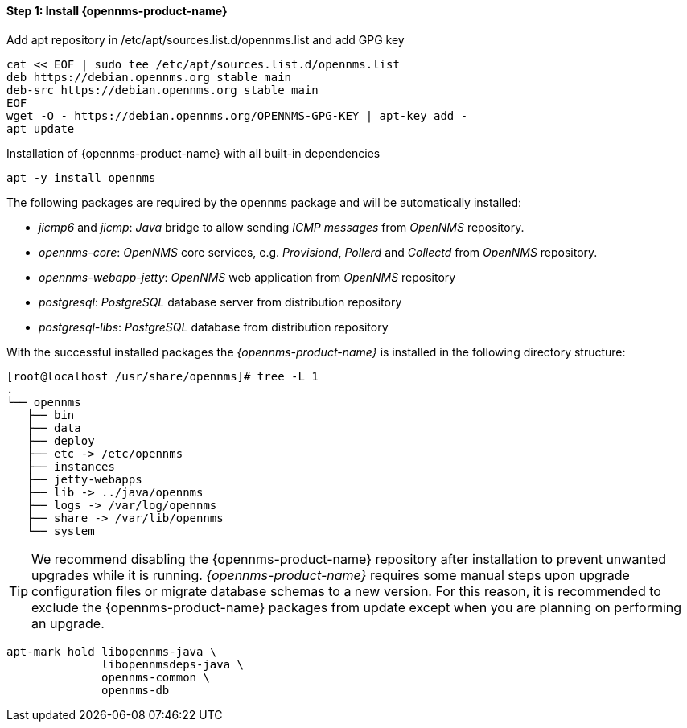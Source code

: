 
==== Step 1: Install {opennms-product-name}

.Add apt repository in /etc/apt/sources.list.d/opennms.list and add GPG key
[source, shell]
----
cat << EOF | sudo tee /etc/apt/sources.list.d/opennms.list
deb https://debian.opennms.org stable main
deb-src https://debian.opennms.org stable main
EOF
wget -O - https://debian.opennms.org/OPENNMS-GPG-KEY | apt-key add -
apt update
----

.Installation of {opennms-product-name} with all built-in dependencies
[source, shell]
----
apt -y install opennms
----

The following packages are required by the `opennms` package and will be automatically installed:

* _jicmp6_ and _jicmp_: _Java_ bridge to allow sending _ICMP messages_ from _OpenNMS_ repository.
* _opennms-core_: _OpenNMS_ core services, e.g. _Provisiond_, _Pollerd_ and _Collectd_ from _OpenNMS_ repository.
* _opennms-webapp-jetty_: _OpenNMS_ web application from _OpenNMS_ repository
* _postgresql_: _PostgreSQL_ database server from distribution repository
* _postgresql-libs_: _PostgreSQL_ database from distribution repository

With the successful installed packages the _{opennms-product-name}_ is installed in the following directory structure:

[source, shell]
----
[root@localhost /usr/share/opennms]# tree -L 1
.
└── opennms
   ├── bin
   ├── data
   ├── deploy
   ├── etc -> /etc/opennms
   ├── instances
   ├── jetty-webapps
   ├── lib -> ../java/opennms
   ├── logs -> /var/log/opennms
   ├── share -> /var/lib/opennms
   └── system
----

TIP: We recommend disabling the {opennms-product-name} repository after installation to prevent unwanted upgrades while it is running.
     _{opennms-product-name}_ requires some manual steps upon upgrade configuration files or migrate database schemas to a new version.
     For this reason, it is recommended to exclude the {opennms-product-name} packages from update except when you are planning on performing an upgrade.

[source, shell]
----
apt-mark hold libopennms-java \
              libopennmsdeps-java \
              opennms-common \
              opennms-db
----
